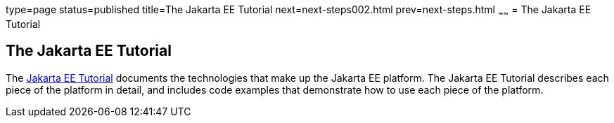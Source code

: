 type=page
status=published
title=The Jakarta EE Tutorial
next=next-steps002.html
prev=next-steps.html
~~~~~~
= The Jakarta EE Tutorial


[[GCRLH]][[the-jakarta-ee-tutorial]]

The Jakarta EE Tutorial
-----------------------

The https://eclipse-ee4j.github.io/jakartaee-tutorial/[Jakarta EE Tutorial] documents the
technologies that make up the Jakarta EE platform. The Jakarta EE Tutorial
describes each piece of the platform in detail, and includes code
examples that demonstrate how to use each piece of the platform.
